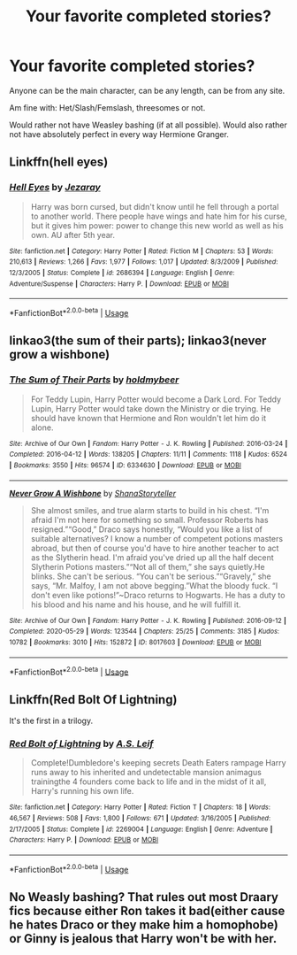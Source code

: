 #+TITLE: Your favorite completed stories?

* Your favorite completed stories?
:PROPERTIES:
:Author: NotSoSnarky
:Score: 9
:DateUnix: 1597084664.0
:DateShort: 2020-Aug-10
:FlairText: Request
:END:
Anyone can be the main character, can be any length, can be from any site.

Am fine with: Het/Slash/Femslash, threesomes or not.

Would rather not have Weasley bashing (if at all possible). Would also rather not have absolutely perfect in every way Hermione Granger.


** Linkffn(hell eyes)
:PROPERTIES:
:Author: MrNacho410
:Score: 3
:DateUnix: 1597090795.0
:DateShort: 2020-Aug-11
:END:

*** [[https://www.fanfiction.net/s/2686394/1/][*/Hell Eyes/*]] by [[https://www.fanfiction.net/u/231347/Jezaray][/Jezaray/]]

#+begin_quote
  Harry was born cursed, but didn't know until he fell through a portal to another world. There people have wings and hate him for his curse, but it gives him power: power to change this new world as well as his own. AU after 5th year.
#+end_quote

^{/Site/:} ^{fanfiction.net} ^{*|*} ^{/Category/:} ^{Harry} ^{Potter} ^{*|*} ^{/Rated/:} ^{Fiction} ^{M} ^{*|*} ^{/Chapters/:} ^{53} ^{*|*} ^{/Words/:} ^{210,613} ^{*|*} ^{/Reviews/:} ^{1,266} ^{*|*} ^{/Favs/:} ^{1,977} ^{*|*} ^{/Follows/:} ^{1,017} ^{*|*} ^{/Updated/:} ^{8/3/2009} ^{*|*} ^{/Published/:} ^{12/3/2005} ^{*|*} ^{/Status/:} ^{Complete} ^{*|*} ^{/id/:} ^{2686394} ^{*|*} ^{/Language/:} ^{English} ^{*|*} ^{/Genre/:} ^{Adventure/Suspense} ^{*|*} ^{/Characters/:} ^{Harry} ^{P.} ^{*|*} ^{/Download/:} ^{[[http://www.ff2ebook.com/old/ffn-bot/index.php?id=2686394&source=ff&filetype=epub][EPUB]]} ^{or} ^{[[http://www.ff2ebook.com/old/ffn-bot/index.php?id=2686394&source=ff&filetype=mobi][MOBI]]}

--------------

*FanfictionBot*^{2.0.0-beta} | [[https://github.com/tusing/reddit-ffn-bot/wiki/Usage][Usage]]
:PROPERTIES:
:Author: FanfictionBot
:Score: 3
:DateUnix: 1597090815.0
:DateShort: 2020-Aug-11
:END:


** linkao3(the sum of their parts); linkao3(never grow a wishbone)
:PROPERTIES:
:Author: KimeraGoldEyes
:Score: 3
:DateUnix: 1597102160.0
:DateShort: 2020-Aug-11
:END:

*** [[https://archiveofourown.org/works/6334630][*/The Sum of Their Parts/*]] by [[https://www.archiveofourown.org/users/holdmybeer/pseuds/holdmybeer][/holdmybeer/]]

#+begin_quote
  For Teddy Lupin, Harry Potter would become a Dark Lord. For Teddy Lupin, Harry Potter would take down the Ministry or die trying. He should have known that Hermione and Ron wouldn't let him do it alone.
#+end_quote

^{/Site/:} ^{Archive} ^{of} ^{Our} ^{Own} ^{*|*} ^{/Fandom/:} ^{Harry} ^{Potter} ^{-} ^{J.} ^{K.} ^{Rowling} ^{*|*} ^{/Published/:} ^{2016-03-24} ^{*|*} ^{/Completed/:} ^{2016-04-12} ^{*|*} ^{/Words/:} ^{138205} ^{*|*} ^{/Chapters/:} ^{11/11} ^{*|*} ^{/Comments/:} ^{1118} ^{*|*} ^{/Kudos/:} ^{6524} ^{*|*} ^{/Bookmarks/:} ^{3550} ^{*|*} ^{/Hits/:} ^{96574} ^{*|*} ^{/ID/:} ^{6334630} ^{*|*} ^{/Download/:} ^{[[https://archiveofourown.org/downloads/6334630/The%20Sum%20of%20Their%20Parts.epub?updated_at=1592199903][EPUB]]} ^{or} ^{[[https://archiveofourown.org/downloads/6334630/The%20Sum%20of%20Their%20Parts.mobi?updated_at=1592199903][MOBI]]}

--------------

[[https://archiveofourown.org/works/8017603][*/Never Grow A Wishbone/*]] by [[https://www.archiveofourown.org/users/ShanaStoryteller/pseuds/ShanaStoryteller][/ShanaStoryteller/]]

#+begin_quote
  She almost smiles, and true alarm starts to build in his chest. “I'm afraid I'm not here for something so small. Professor Roberts has resigned.”“Good,” Draco says honestly, “Would you like a list of suitable alternatives? I know a number of competent potions masters abroad, but then of course you'd have to hire another teacher to act as the Slytherin head. I'm afraid you've dried up all the half decent Slytherin Potions masters.”“Not all of them,” she says quietly.He blinks. She can't be serious. “You can't be serious.”“Gravely,” she says, “Mr. Malfoy, I am not above begging.”What the bloody fuck. “I don't even like potions!”~Draco returns to Hogwarts. He has a duty to his blood and his name and his house, and he will fulfill it.
#+end_quote

^{/Site/:} ^{Archive} ^{of} ^{Our} ^{Own} ^{*|*} ^{/Fandom/:} ^{Harry} ^{Potter} ^{-} ^{J.} ^{K.} ^{Rowling} ^{*|*} ^{/Published/:} ^{2016-09-12} ^{*|*} ^{/Completed/:} ^{2020-05-29} ^{*|*} ^{/Words/:} ^{123544} ^{*|*} ^{/Chapters/:} ^{25/25} ^{*|*} ^{/Comments/:} ^{3185} ^{*|*} ^{/Kudos/:} ^{10782} ^{*|*} ^{/Bookmarks/:} ^{3010} ^{*|*} ^{/Hits/:} ^{152872} ^{*|*} ^{/ID/:} ^{8017603} ^{*|*} ^{/Download/:} ^{[[https://archiveofourown.org/downloads/8017603/Never%20Grow%20A%20Wishbone.epub?updated_at=1595872469][EPUB]]} ^{or} ^{[[https://archiveofourown.org/downloads/8017603/Never%20Grow%20A%20Wishbone.mobi?updated_at=1595872469][MOBI]]}

--------------

*FanfictionBot*^{2.0.0-beta} | [[https://github.com/tusing/reddit-ffn-bot/wiki/Usage][Usage]]
:PROPERTIES:
:Author: FanfictionBot
:Score: 1
:DateUnix: 1597102190.0
:DateShort: 2020-Aug-11
:END:


** Linkffn(Red Bolt Of Lightning)

It's the first in a trilogy.
:PROPERTIES:
:Author: JustAFictionNerd
:Score: 2
:DateUnix: 1597094719.0
:DateShort: 2020-Aug-11
:END:

*** [[https://www.fanfiction.net/s/2269004/1/][*/Red Bolt of Lightning/*]] by [[https://www.fanfiction.net/u/700297/A-S-Leif][/A.S. Leif/]]

#+begin_quote
  Complete!Dumbledore's keeping secrets Death Eaters rampage Harry runs away to his inherited and undetectable mansion animagus trainingthe 4 founders come back to life and in the midst of it all, Harry's running his own life.
#+end_quote

^{/Site/:} ^{fanfiction.net} ^{*|*} ^{/Category/:} ^{Harry} ^{Potter} ^{*|*} ^{/Rated/:} ^{Fiction} ^{T} ^{*|*} ^{/Chapters/:} ^{18} ^{*|*} ^{/Words/:} ^{46,567} ^{*|*} ^{/Reviews/:} ^{508} ^{*|*} ^{/Favs/:} ^{1,800} ^{*|*} ^{/Follows/:} ^{671} ^{*|*} ^{/Updated/:} ^{3/16/2005} ^{*|*} ^{/Published/:} ^{2/17/2005} ^{*|*} ^{/Status/:} ^{Complete} ^{*|*} ^{/id/:} ^{2269004} ^{*|*} ^{/Language/:} ^{English} ^{*|*} ^{/Genre/:} ^{Adventure} ^{*|*} ^{/Characters/:} ^{Harry} ^{P.} ^{*|*} ^{/Download/:} ^{[[http://www.ff2ebook.com/old/ffn-bot/index.php?id=2269004&source=ff&filetype=epub][EPUB]]} ^{or} ^{[[http://www.ff2ebook.com/old/ffn-bot/index.php?id=2269004&source=ff&filetype=mobi][MOBI]]}

--------------

*FanfictionBot*^{2.0.0-beta} | [[https://github.com/tusing/reddit-ffn-bot/wiki/Usage][Usage]]
:PROPERTIES:
:Author: FanfictionBot
:Score: 1
:DateUnix: 1597094736.0
:DateShort: 2020-Aug-11
:END:


** No Weasly bashing? That rules out most Draary fics because either Ron takes it bad(either cause he hates Draco or they make him a homophobe) or Ginny is jealous that Harry won't be with her.
:PROPERTIES:
:Author: AquaGorrila_Man
:Score: 0
:DateUnix: 1597092240.0
:DateShort: 2020-Aug-11
:END:
